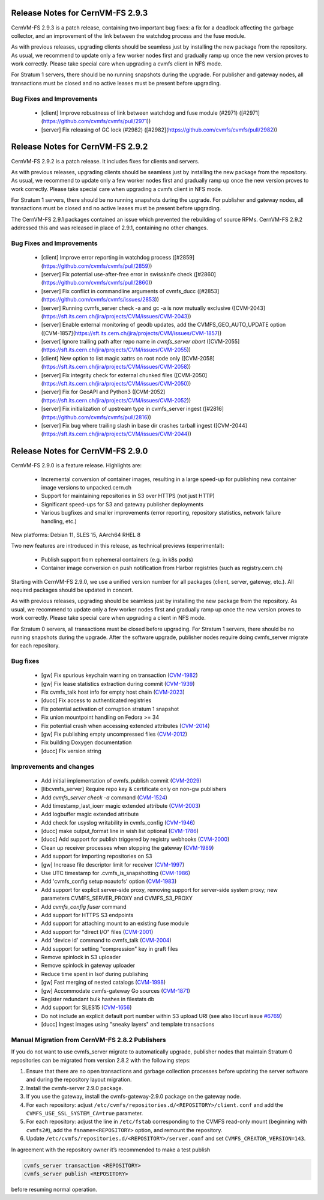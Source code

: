Release Notes for CernVM-FS 2.9.3
=================================

CernVM-FS 2.9.3 is a patch release, containing two important bug fixes: a fix for
a deadlock affecting the garbage collector, and an improvement of the link between
the watchdog process and the fuse module.

As with previous releases, upgrading clients should be seamless just by
installing the new package from the repository. As usual, we recommend to update
only a few worker nodes first and gradually ramp up once the new version proves
to work correctly. Please take special care when upgrading a cvmfs client in NFS
mode.

For Stratum 1 servers, there should be no running snapshots during the upgrade.
For publisher and gateway nodes, all transactions must be closed and no active
leases must be present before upgrading.

Bug Fixes and Improvements
--------------------------

  * [client] Improve robustness of link between watchdog and fuse module (#2971)
    ([#2971](https://github.com/cvmfs/cvmfs/pull/2971))
  * [server] Fix releasing of GC lock (#2982)
    ([#2982](https://github.com/cvmfs/cvmfs/pull/2982))


Release Notes for CernVM-FS 2.9.2
=================================

CernVM-FS 2.9.2 is a patch release. It includes fixes for clients and servers.

As with previous releases, upgrading clients should be seamless just by
installing the new package from the repository. As usual, we recommend to update
only a few worker nodes first and gradually ramp up once the new version proves
to work correctly. Please take special care when upgrading a cvmfs client in NFS
mode.

For Stratum 1 servers, there should be no running snapshots during the upgrade.
For publisher and gateway nodes, all transactions must be closed and no active
leases must be present before upgrading.

The CernVM-FS 2.9.1 packages contained an issue which prevented the rebuilding of source RPMs. CernVM-FS 2.9.2 addressed this and was released in place of 2.9.1, containing no other changes.

Bug Fixes and Improvements
--------------------------

  * [client] Improve error reporting in watchdog process
    ([#2859](https://github.com/cvmfs/cvmfs/pull/2859))
  * [server] Fix potential use-after-free error in swissknife check
    ([#2860](https://github.com/cvmfs/cvmfs/pull/2860))
  * [server] Fix conflict in commandline arguments of cvmfs_ducc
    ([#2853](https://github.com/cvmfs/cvmfs/issues/2853))
  * [server] Running cvmfs_server check -a and gc -a is now mutually exclusive
    ([CVM-2043](https://sft.its.cern.ch/jira/projects/CVM/issues/CVM-2043))
  * [server] Enable external monitoring of geodb updates, add the
    CVMFS_GEO_AUTO_UPDATE option
    ([CVM-1857](https://sft.its.cern.ch/jira/projects/CVM/issues/CVM-1857))
  * [server[ Ignore trailing path after repo name in `cvmfs_server abort`
    ([CVM-2055](https://sft.its.cern.ch/jira/projects/CVM/issues/CVM-2055))
  * [client] New option to list magic xattrs on root node only
    ([CVM-2058](https://sft.its.cern.ch/jira/projects/CVM/issues/CVM-2058))
  * [server] Fix integrity check for external chunked files
    ([CVM-2050](https://sft.its.cern.ch/jira/projects/CVM/issues/CVM-2050))
  * [server] Fix for GeoAPI and Python3
    ([CVM-2052](https://sft.its.cern.ch/jira/projects/CVM/issues/CVM-2052))
  * [server] Fix initialization of upstream type in cvmfs_server ingest
    ([#2816](https://github.com/cvmfs/cvmfs/pull/2816))
  * [server] Fix bug where trailing slash in base dir crashes tarball ingest
    ([CVM-2044](https://sft.its.cern.ch/jira/projects/CVM/issues/CVM-2044))


Release Notes for CernVM-FS 2.9.0
=================================

CernVM-FS 2.9.0 is a feature release. Highlights are:

  * Incremental conversion of container images, resulting in a large speed-up for
    publishing new container image versions to unpacked.cern.ch

  * Support for maintaining repositories in S3 over HTTPS (not just HTTP)

  * Significant speed-ups for S3 and gateway publisher deployments

  * Various bugfixes and smaller improvements (error reporting, repository
    statistics, network failure handling, etc.)

New platforms: Debian 11, SLES 15, AArch64 RHEL 8

Two new features are introduced in this release, as technical previews (experimental):

  * Publish support from ephemeral containers (e.g. in k8s pods)

  * Container image conversion on push notification from Harbor registries (such as registry.cern.ch)

Starting with CernVM-FS 2.9.0, we use a unified version number for all packages (client, server, gateway, etc.). All required packages should be updated in concert.

As with previous releases, upgrading should be seamless just by installing the new package from the repository. As usual, we recommend to update only a few worker nodes first and gradually ramp up once the new version proves to work correctly. Please take special care when upgrading a client in NFS mode.

For Stratum 0 servers, all transactions must be closed before upgrading. For Stratum 1 servers, there should be no running snapshots during the upgrade. After the software upgrade, publisher nodes require doing cvmfs_server migrate for each repository.

Bug fixes
---------

  * [gw] Fix spurious keychain warning on transaction (`CVM-1982 <https://sft.its.cern.ch/jira/browse/CVM-1982>`_)
  * [gw] Fix lease statistics extraction during commit (`CVM-1939 <https://sft.its.cern.ch/jira/browse/CVM-1939>`_)
  * Fix cvmfs_talk host info for empty host chain (`CVM-2023 <https://sft.its.cern.ch/jira/browse/CVM-2023>`_)
  * [ducc] Fix access to authenticated registries
  * Fix potential activation of corruption stratum 1 snapshot
  * Fix union mountpoint handling on Fedora >= 34
  * Fix potential crash when accessing extended attributes (`CVM-2014 <https://sft.its.cern.ch/jira/browse/CVM-2014>`_)
  * [gw] Fix publishing empty uncompressed files (`CVM-2012 <https://sft.its.cern.ch/jira/browse/CVM-2012>`_)
  * Fix building Doxygen documentation
  * [ducc] Fix version string

Improvements and changes
------------------------

  * Add initial implementation of cvmfs_publish commit (`CVM-2029 <https://sft.its.cern.ch/jira/browse/CVM-2029>`_)
  * [libcvmfs_server] Require repo key & certificate only on non-gw publishers
  * Add `cvmfs_server check -a` command (`CVM-1524 <https://sft.its.cern.ch/jira/browse/CVM-1524>`_)
  * Add timestamp_last_ioerr magic extended attribute (`CVM-2003 <https://sft.its.cern.ch/jira/browse/CVM-2003>`_)
  * Add logbuffer magic extended attribute
  * Add check for usyslog writability in cvmfs_config (`CVM-1946 <https://sft.its.cern.ch/jira/browse/CVM-1946>`_)
  * [ducc] make output_format line in wish list optional (`CVM-1786 <https://sft.its.cern.ch/jira/browse/CVM-1786>`_)
  * [ducc] Add support for publish triggered by registry webhooks (`CVM-2000 <https://sft.its.cern.ch/jira/browse/CVM-2000>`_)
  * Clean up receiver processes when stopping the gateway (`CVM-1989 <https://sft.its.cern.ch/jira/browse/CVM-1989>`_)
  * Add support for importing repositories on S3
  * [gw] Increase file descriptor limit for receiver (`CVM-1997 <https://sft.its.cern.ch/jira/browse/CVM-1997>`_)
  * Use UTC timestamp for .cvmfs_is_snapshotting (`CVM-1986 <https://sft.its.cern.ch/jira/browse/CVM-1986>`_)
  * Add 'cvmfs_config setup noautofs' option (`CVM-1983 <https://sft.its.cern.ch/jira/browse/CVM-1983>`_)
  * Add support for explicit server-side proxy, removing support for server-side
    system proxy; new parameters CVMFS_SERVER_PROXY and CVMFS_S3_PROXY
  * Add `cvmfs_config fuser` command
  * Add support for HTTPS S3 endpoints
  * Add support for attaching mount to an existing fuse module
  * Add support for "direct I/O" files (`CVM-2001 <https://sft.its.cern.ch/jira/browse/CVM-2001>`_)
  * Add 'device id' command to cvmfs_talk (`CVM-2004 <https://sft.its.cern.ch/jira/browse/CVM-2004>`_)
  * Add support for setting "compression" key in graft files
  * Remove spinlock in S3 uploader
  * Remove spinlock in gateway uploader
  * Reduce time spent in lsof during publishing
  * [gw] Fast merging of nested catalogs (`CVM-1998 <https://sft.its.cern.ch/jira/browse/CVM-1998>`_)
  * [gw] Accommodate cvmfs-gateway Go sources (`CVM-1871 <https://sft.its.cern.ch/jira/browse/CVM-1871>`_)
  * Register redundant bulk hashes in filestats db
  * Add support for SLES15 (`CVM-1656 <https://sft.its.cern.ch/jira/browse/CVM-1656>`_)
  * Do not include an explicit default port number within S3 upload URI
    (see also libcurl issue `#6769 <https://github.com/curl/curl/issues/6769>`_)
  * [ducc] Ingest images using "sneaky layers" and template transactions


Manual Migration from CernVM-FS 2.8.2 Publishers
------------------------------------------------

If you do not want to use cvmfs_server migrate to automatically upgrade, publisher nodes that maintain Stratum 0 repositories can be migrated from version 2.8.2 with the following steps:

1. Ensure that there are no open transactions and garbage collection processes before updating the server software and during the repository layout migration.

2. Install the cvmfs-server 2.9.0 package.

3. If you use the gateway, install the cvmfs-gateway-2.9.0 package on the gateway node.

4. For each repository: adjust ``/etc/cvmfs/repositories.d/<REPOSITORY>/client.conf`` and add the ``CVMFS_USE_SSL_SYSTEM_CA=true`` parameter.

5. For each repository: adjust the line in ``/etc/fstab`` corresponding to the CVMFS read-only mount (beginning with ``cvmfs2#``), add the ``fsname=<REPOSITORY>`` option, and remount the repository.

6. Update ``/etc/cvmfs/repositories.d/<REPOSITORY>/server.conf`` and set ``CVMFS_CREATOR_VERSION=143``.

In agreement with the repository owner it’s recommended to make a test publish

.. code-block::

    cvmfs_server transaction <REPOSITORY>
    cvmfs_server publish <REPOSITORY>

before resuming normal operation.
